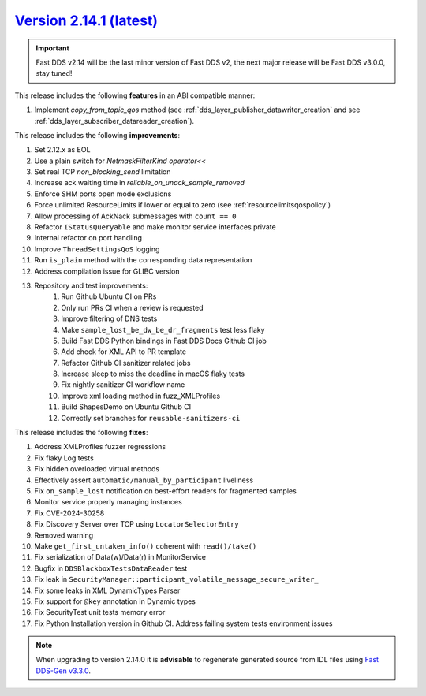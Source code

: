 `Version 2.14.1 (latest) <https://fast-dds.docs.eprosima.com/en/v2.14.1/index.html>`_
^^^^^^^^^^^^^^^^^^^^^^^^^^^^^^^^^^^^^^^^^^^^^^^^^^^^^^^^^^^^^^^^^^^^^^^^^^^^^^^^^^^^^

.. important::

    Fast DDS v2.14 will be the last minor version of Fast DDS v2, the next major release will be Fast DDS
    v3.0.0, stay tuned!

This release includes the following **features** in an ABI compatible manner:

#. Implement `copy_from_topic_qos` method (see :ref:`dds_layer_publisher_datawriter_creation` and see
   :ref:`dds_layer_subscriber_datareader_creation`).

This release includes the following **improvements**:

#. Set 2.12.x as EOL
#. Use a plain switch for `NetmaskFilterKind` `operator<<`
#. Set real TCP `non_blocking_send` limitation
#. Increase ack waiting time in `reliable_on_unack_sample_removed`
#. Enforce SHM ports open mode exclusions
#. Force unlimited ResourceLimits if lower or equal to zero (see :ref:`resourcelimitsqospolicy`)
#. Allow processing of AckNack submessages with ``count == 0``
#. Refactor ``IStatusQueryable`` and make monitor service interfaces private
#. Internal refactor on port handling
#. Improve ``ThreadSettingsQoS`` logging
#. Run ``is_plain`` method with the corresponding data representation
#. Address compilation issue for GLIBC version
#. Repository and test improvements:
    #. Run Github Ubuntu CI on PRs
    #. Only run PRs CI when a review is requested
    #. Improve filtering of DNS tests
    #. Make ``sample_lost_be_dw_be_dr_fragments`` test less flaky
    #. Build Fast DDS Python bindings in Fast DDS Docs Github CI job
    #. Add check for XML API to PR template
    #. Refactor Github CI sanitizer related jobs
    #. Increase sleep to miss the deadline in macOS flaky tests
    #. Fix nightly sanitizer CI workflow name
    #. Improve xml loading method in fuzz_XMLProfiles
    #. Build ShapesDemo on Ubuntu Github CI
    #. Correctly set branches for ``reusable-sanitizers-ci``

This release includes the following **fixes**:

#. Address XMLProfiles fuzzer regressions
#. Fix flaky Log tests
#. Fix hidden overloaded virtual methods
#. Effectively assert ``automatic/manual_by_participant`` liveliness
#. Fix ``on_sample_lost`` notification on best-effort readers for fragmented samples
#. Monitor service properly managing instances
#. Fix CVE-2024-30258
#. Fix Discovery Server over TCP using ``LocatorSelectorEntry``
#. Removed warning
#. Make ``get_first_untaken_info()`` coherent with ``read()/take()``
#. Fix serialization of Data(w)/Data(r) in MonitorService
#. Bugfix in ``DDSBlackboxTestsDataReader`` test
#. Fix leak in ``SecurityManager::participant_volatile_message_secure_writer_``
#. Fix some leaks in XML DynamicTypes Parser
#. Fix support for ``@key`` annotation in Dynamic types
#. Fix SecurityTest unit tests memory error
#. Fix Python Installation version in Github CI. Address failing system tests environment issues

.. note::

    When upgrading to version 2.14.0 it is **advisable** to regenerate generated source from IDL files
    using `Fast DDS-Gen v3.3.0 <https://github.com/eProsima/Fast-DDS-Gen/releases/tag/v3.3.0>`_.
